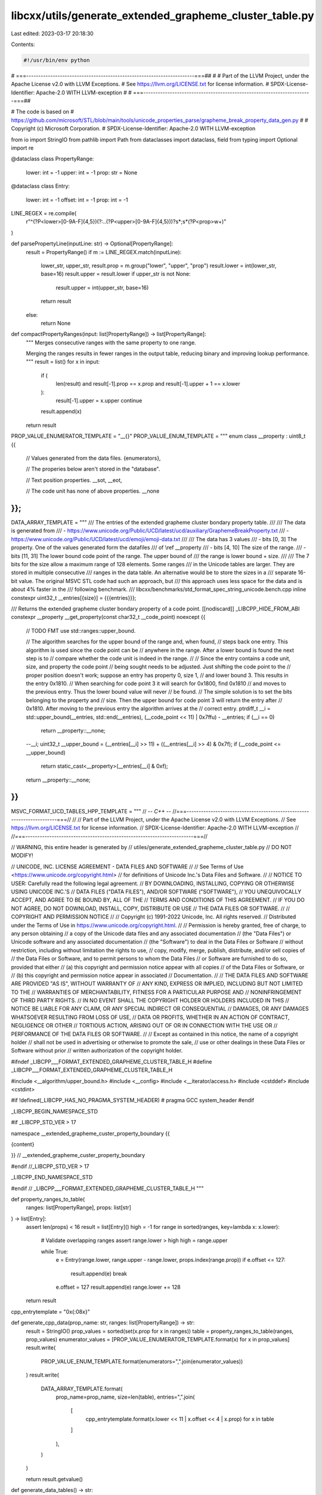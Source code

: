 libcxx/utils/generate_extended_grapheme_cluster_table.py
========================================================

Last edited: 2023-03-17 20:18:30

Contents:

.. code-block:: py

    #!/usr/bin/env python
# ===----------------------------------------------------------------------===##
#
# Part of the LLVM Project, under the Apache License v2.0 with LLVM Exceptions.
# See https://llvm.org/LICENSE.txt for license information.
# SPDX-License-Identifier: Apache-2.0 WITH LLVM-exception
#
# ===----------------------------------------------------------------------===##

# The code is based on
# https://github.com/microsoft/STL/blob/main/tools/unicode_properties_parse/grapheme_break_property_data_gen.py
#
# Copyright (c) Microsoft Corporation.
# SPDX-License-Identifier: Apache-2.0 WITH LLVM-exception

from io import StringIO
from pathlib import Path
from dataclasses import dataclass, field
from typing import Optional
import re


@dataclass
class PropertyRange:
    lower: int = -1
    upper: int = -1
    prop: str = None


@dataclass
class Entry:
    lower: int = -1
    offset: int = -1
    prop: int = -1


LINE_REGEX = re.compile(
    r"^(?P<lower>[0-9A-F]{4,5})(?:\.\.(?P<upper>[0-9A-F]{4,5}))?\s*;\s*(?P<prop>\w+)"
)


def parsePropertyLine(inputLine: str) -> Optional[PropertyRange]:
    result = PropertyRange()
    if m := LINE_REGEX.match(inputLine):
        lower_str, upper_str, result.prop = m.group("lower", "upper", "prop")
        result.lower = int(lower_str, base=16)
        result.upper = result.lower
        if upper_str is not None:
            result.upper = int(upper_str, base=16)
        return result

    else:
        return None


def compactPropertyRanges(input: list[PropertyRange]) -> list[PropertyRange]:
    """
    Merges consecutive ranges with the same property to one range.

    Merging the ranges results in fewer ranges in the output table,
    reducing binary and improving lookup performance.
    """
    result = list()
    for x in input:
        if (
            len(result)
            and result[-1].prop == x.prop
            and result[-1].upper + 1 == x.lower
        ):
            result[-1].upper = x.upper
            continue
        result.append(x)
    return result


PROP_VALUE_ENUMERATOR_TEMPLATE = "__{}"
PROP_VALUE_ENUM_TEMPLATE = """
enum class __property : uint8_t {{
  // Values generated from the data files.
  {enumerators},

  // The properies below aren't stored in the "database".

  // Text position properties.
  __sot,
  __eot,

  // The code unit has none of above properties.
  __none
}};
"""

DATA_ARRAY_TEMPLATE = """
/// The entries of the extended grapheme cluster bondary property table.
///
/// The data is generated from
/// - https://www.unicode.org/Public/UCD/latest/ucd/auxiliary/GraphemeBreakProperty.txt
/// - https://www.unicode.org/Public/UCD/latest/ucd/emoji/emoji-data.txt
///
/// The data has 3 values
/// - bits [0, 3] The property. One of the values generated form the datafiles
///   of \\ref __property
/// - bits [4, 10] The size of the range.
/// - bits [11, 31] The lower bound code point of the range. The upper bound of
///   the range is lower bound + size.
///
/// The 7 bits for the size allow a maximum range of 128 elements. Some ranges
/// in the Unicode tables are larger. They are stored in multiple consecutive
/// ranges in the data table. An alternative would be to store the sizes in a
/// separate 16-bit value. The original MSVC STL code had such an approach, but
/// this approach uses less space for the data and is about 4% faster in the
/// following benchmark.
/// libcxx/benchmarks/std_format_spec_string_unicode.bench.cpp
inline constexpr uint32_t __entries[{size}] = {{{entries}}};

/// Returns the extended grapheme cluster bondary property of a code point.
[[nodiscard]] _LIBCPP_HIDE_FROM_ABI constexpr __property __get_property(const char32_t __code_point) noexcept {{
  // TODO FMT use std::ranges::upper_bound.

  // The algorithm searches for the upper bound of the range and, when found,
  // steps back one entry. This algorithm is used since the code point can be
  // anywhere in the range. After a lower bound is found the next step is to
  // compare whether the code unit is indeed in the range.
  //
  // Since the entry contains a code unit, size, and property the code point
  // being sought needs to be adjusted. Just shifting the code point to the
  // proper position doesn't work; suppose an entry has property 0, size 1,
  // and lower bound 3. This results in the entry 0x1810.
  // When searching for code point 3 it will search for 0x1800, find 0x1810
  // and moves to the previous entry. Thus the lower bound value will never
  // be found.
  // The simple solution is to set the bits belonging to the property and
  // size. Then the upper bound for code point 3 will return the entry after
  // 0x1810. After moving to the previous entry the algorithm arrives at the
  // correct entry.
  ptrdiff_t __i = std::upper_bound(__entries, std::end(__entries), (__code_point << 11) | 0x7ffu) - __entries;
  if (__i == 0)
    return __property::__none;

  --__i;
  uint32_t __upper_bound = (__entries[__i] >> 11) + ((__entries[__i] >> 4) & 0x7f);
  if (__code_point <= __upper_bound)
    return static_cast<__property>(__entries[__i] & 0xf);

  return __property::__none;
}}
"""

MSVC_FORMAT_UCD_TABLES_HPP_TEMPLATE = """
// -*- C++ -*-
//===----------------------------------------------------------------------===//
//
// Part of the LLVM Project, under the Apache License v2.0 with LLVM Exceptions.
// See https://llvm.org/LICENSE.txt for license information.
// SPDX-License-Identifier: Apache-2.0 WITH LLVM-exception
//
//===----------------------------------------------------------------------===//

// WARNING, this entire header is generated by
// utiles/generate_extended_grapheme_cluster_table.py
// DO NOT MODIFY!

// UNICODE, INC. LICENSE AGREEMENT - DATA FILES AND SOFTWARE
//
// See Terms of Use <https://www.unicode.org/copyright.html>
// for definitions of Unicode Inc.'s Data Files and Software.
//
// NOTICE TO USER: Carefully read the following legal agreement.
// BY DOWNLOADING, INSTALLING, COPYING OR OTHERWISE USING UNICODE INC.'S
// DATA FILES ("DATA FILES"), AND/OR SOFTWARE ("SOFTWARE"),
// YOU UNEQUIVOCALLY ACCEPT, AND AGREE TO BE BOUND BY, ALL OF THE
// TERMS AND CONDITIONS OF THIS AGREEMENT.
// IF YOU DO NOT AGREE, DO NOT DOWNLOAD, INSTALL, COPY, DISTRIBUTE OR USE
// THE DATA FILES OR SOFTWARE.
//
// COPYRIGHT AND PERMISSION NOTICE
//
// Copyright (c) 1991-2022 Unicode, Inc. All rights reserved.
// Distributed under the Terms of Use in https://www.unicode.org/copyright.html.
//
// Permission is hereby granted, free of charge, to any person obtaining
// a copy of the Unicode data files and any associated documentation
// (the "Data Files") or Unicode software and any associated documentation
// (the "Software") to deal in the Data Files or Software
// without restriction, including without limitation the rights to use,
// copy, modify, merge, publish, distribute, and/or sell copies of
// the Data Files or Software, and to permit persons to whom the Data Files
// or Software are furnished to do so, provided that either
// (a) this copyright and permission notice appear with all copies
// of the Data Files or Software, or
// (b) this copyright and permission notice appear in associated
// Documentation.
//
// THE DATA FILES AND SOFTWARE ARE PROVIDED "AS IS", WITHOUT WARRANTY OF
// ANY KIND, EXPRESS OR IMPLIED, INCLUDING BUT NOT LIMITED TO THE
// WARRANTIES OF MERCHANTABILITY, FITNESS FOR A PARTICULAR PURPOSE AND
// NONINFRINGEMENT OF THIRD PARTY RIGHTS.
// IN NO EVENT SHALL THE COPYRIGHT HOLDER OR HOLDERS INCLUDED IN THIS
// NOTICE BE LIABLE FOR ANY CLAIM, OR ANY SPECIAL INDIRECT OR CONSEQUENTIAL
// DAMAGES, OR ANY DAMAGES WHATSOEVER RESULTING FROM LOSS OF USE,
// DATA OR PROFITS, WHETHER IN AN ACTION OF CONTRACT, NEGLIGENCE OR OTHER
// TORTIOUS ACTION, ARISING OUT OF OR IN CONNECTION WITH THE USE OR
// PERFORMANCE OF THE DATA FILES OR SOFTWARE.
//
// Except as contained in this notice, the name of a copyright holder
// shall not be used in advertising or otherwise to promote the sale,
// use or other dealings in these Data Files or Software without prior
// written authorization of the copyright holder.

#ifndef _LIBCPP___FORMAT_EXTENDED_GRAPHEME_CLUSTER_TABLE_H
#define _LIBCPP___FORMAT_EXTENDED_GRAPHEME_CLUSTER_TABLE_H

#include <__algorithm/upper_bound.h>
#include <__config>
#include <__iterator/access.h>
#include <cstddef>
#include <cstdint>

#if !defined(_LIBCPP_HAS_NO_PRAGMA_SYSTEM_HEADER)
#  pragma GCC system_header
#endif

_LIBCPP_BEGIN_NAMESPACE_STD

#if _LIBCPP_STD_VER > 17

namespace __extended_grapheme_custer_property_boundary {{

{content}

}} // __extended_grapheme_custer_property_boundary

#endif //_LIBCPP_STD_VER > 17

_LIBCPP_END_NAMESPACE_STD

#endif // _LIBCPP___FORMAT_EXTENDED_GRAPHEME_CLUSTER_TABLE_H
"""


def property_ranges_to_table(
    ranges: list[PropertyRange], props: list[str]
) -> list[Entry]:
    assert len(props) < 16
    result = list[Entry]()
    high = -1
    for range in sorted(ranges, key=lambda x: x.lower):
        # Validate overlapping ranges
        assert range.lower > high
        high = range.upper

        while True:
            e = Entry(range.lower, range.upper - range.lower, props.index(range.prop))
            if e.offset <= 127:
                result.append(e)
                break
            e.offset = 127
            result.append(e)
            range.lower += 128
    return result


cpp_entrytemplate = "0x{:08x}"


def generate_cpp_data(prop_name: str, ranges: list[PropertyRange]) -> str:
    result = StringIO()
    prop_values = sorted(set(x.prop for x in ranges))
    table = property_ranges_to_table(ranges, prop_values)
    enumerator_values = [PROP_VALUE_ENUMERATOR_TEMPLATE.format(x) for x in prop_values]
    result.write(
        PROP_VALUE_ENUM_TEMPLATE.format(enumerators=",".join(enumerator_values))
    )
    result.write(
        DATA_ARRAY_TEMPLATE.format(
            prop_name=prop_name,
            size=len(table),
            entries=",".join(
                [
                    cpp_entrytemplate.format(x.lower << 11 | x.offset << 4 | x.prop)
                    for x in table
                ]
            ),
        )
    )

    return result.getvalue()


def generate_data_tables() -> str:
    """
    Generate Unicode data for inclusion into <format> from
    GraphemeBreakProperty.txt and emoji-data.txt.

    GraphemeBreakProperty.txt can be found at
    https://www.unicode.org/Public/UCD/latest/ucd/auxiliary/GraphemeBreakProperty.txt

    emoji-data.txt can be found at
    https://www.unicode.org/Public/UCD/latest/ucd/emoji/emoji-data.txt

    Both files are expected to be in the same directory as this script.
    """
    gbp_data_path = Path(__file__).absolute().with_name("GraphemeBreakProperty.txt")
    emoji_data_path = Path(__file__).absolute().with_name("emoji-data.txt")
    gbp_ranges = list()
    emoji_ranges = list()
    with gbp_data_path.open(encoding="utf-8") as f:
        gbp_ranges = compactPropertyRanges(
            [x for line in f if (x := parsePropertyLine(line))]
        )
    with emoji_data_path.open(encoding="utf-8") as f:
        emoji_ranges = compactPropertyRanges(
            [x for line in f if (x := parsePropertyLine(line))]
        )

    [gbp_ranges.append(x) for x in emoji_ranges if x.prop == "Extended_Pictographic"]
    gpb_cpp_data = generate_cpp_data("Grapheme_Break", gbp_ranges)
    return "\n".join([gpb_cpp_data])


if __name__ == "__main__":
    print(
        MSVC_FORMAT_UCD_TABLES_HPP_TEMPLATE.lstrip().format(
            content=generate_data_tables()
        )
    )


